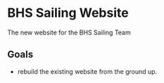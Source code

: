 [[file:LICENSE][https://img.shields.io/badge/License-MIT-blue.svg]]
* BHS Sailing Website
The new website for the BHS Sailing Team
** Goals
- rebuild the existing website from the ground up.
